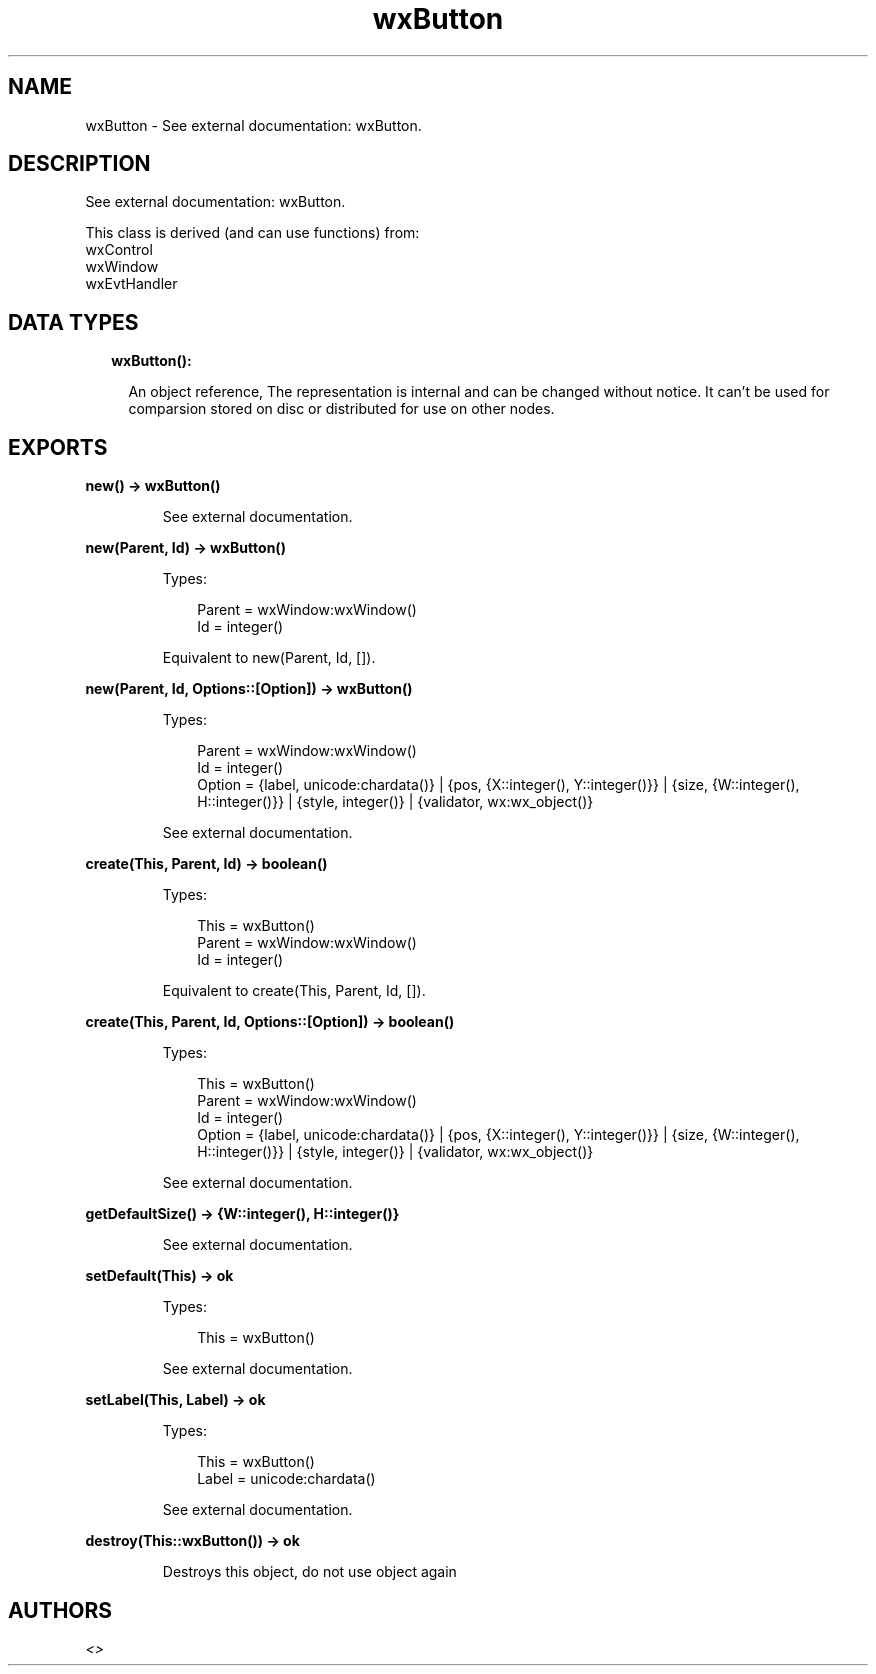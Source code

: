 .TH wxButton 3 "wx 1.9.1" "" "Erlang Module Definition"
.SH NAME
wxButton \- See external documentation: wxButton.
.SH DESCRIPTION
.LP
See external documentation: wxButton\&.
.LP
This class is derived (and can use functions) from: 
.br
wxControl 
.br
wxWindow 
.br
wxEvtHandler 
.SH "DATA TYPES"

.RS 2
.TP 2
.B
wxButton():

.RS 2
.LP
An object reference, The representation is internal and can be changed without notice\&. It can\&'t be used for comparsion stored on disc or distributed for use on other nodes\&.
.RE
.RE
.SH EXPORTS
.LP
.B
new() -> wxButton()
.br
.RS
.LP
See external documentation\&.
.RE
.LP
.B
new(Parent, Id) -> wxButton()
.br
.RS
.LP
Types:

.RS 3
Parent = wxWindow:wxWindow()
.br
Id = integer()
.br
.RE
.RE
.RS
.LP
Equivalent to new(Parent, Id, [])\&.
.RE
.LP
.B
new(Parent, Id, Options::[Option]) -> wxButton()
.br
.RS
.LP
Types:

.RS 3
Parent = wxWindow:wxWindow()
.br
Id = integer()
.br
Option = {label, unicode:chardata()} | {pos, {X::integer(), Y::integer()}} | {size, {W::integer(), H::integer()}} | {style, integer()} | {validator, wx:wx_object()}
.br
.RE
.RE
.RS
.LP
See external documentation\&.
.RE
.LP
.B
create(This, Parent, Id) -> boolean()
.br
.RS
.LP
Types:

.RS 3
This = wxButton()
.br
Parent = wxWindow:wxWindow()
.br
Id = integer()
.br
.RE
.RE
.RS
.LP
Equivalent to create(This, Parent, Id, [])\&.
.RE
.LP
.B
create(This, Parent, Id, Options::[Option]) -> boolean()
.br
.RS
.LP
Types:

.RS 3
This = wxButton()
.br
Parent = wxWindow:wxWindow()
.br
Id = integer()
.br
Option = {label, unicode:chardata()} | {pos, {X::integer(), Y::integer()}} | {size, {W::integer(), H::integer()}} | {style, integer()} | {validator, wx:wx_object()}
.br
.RE
.RE
.RS
.LP
See external documentation\&.
.RE
.LP
.B
getDefaultSize() -> {W::integer(), H::integer()}
.br
.RS
.LP
See external documentation\&.
.RE
.LP
.B
setDefault(This) -> ok
.br
.RS
.LP
Types:

.RS 3
This = wxButton()
.br
.RE
.RE
.RS
.LP
See external documentation\&.
.RE
.LP
.B
setLabel(This, Label) -> ok
.br
.RS
.LP
Types:

.RS 3
This = wxButton()
.br
Label = unicode:chardata()
.br
.RE
.RE
.RS
.LP
See external documentation\&.
.RE
.LP
.B
destroy(This::wxButton()) -> ok
.br
.RS
.LP
Destroys this object, do not use object again
.RE
.SH AUTHORS
.LP

.I
<>